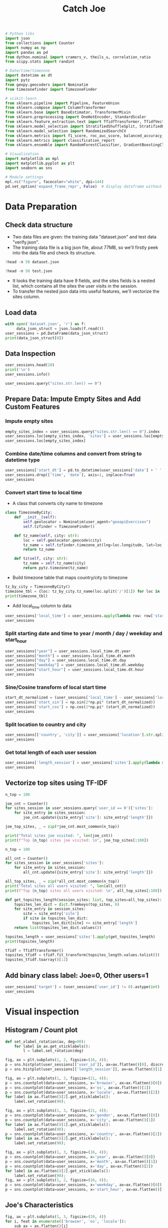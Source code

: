#+TITLE: Catch Joe

#+begin_src jupyter-python :results none
# Python libs
import json
from collections import Counter
import numpy as np
import pandas as pd
from dython.nominal import cramers_v, theils_u, correlation_ratio
from scipy.stats import randint

# Date/time/timezone
import datetime as dt
import pytz
from geopy.geocoders import Nominatim
from timezonefinder import TimezoneFinder

# scikit-learn
from sklearn.pipeline import Pipeline, FeatureUnion
from sklearn.compose import ColumnTransformer
from sklearn.base import BaseEstimator, TransformerMixin
from sklearn.preprocessing import OneHotEncoder, StandardScaler
from sklearn.feature_extraction.text import TfidfTransformer, TfidfVectorizer
from sklearn.model_selection import StratifiedShuffleSplit, StratifiedKFold
from sklearn.model_selection import RandomizedSearchCV
from sklearn.metrics import f1_score, roc_auc_score, balanced_accuracy_score
from sklearn.metrics import classification_report
from sklearn.ensemble import RandomForestClassifier, GradientBoostingClassifier

# Visualization
import matplotlib as mpl
import matplotlib.pyplot as plt
import seaborn as sns

# Module settings
mpl.rc("figure", facecolor="white", dpi=144)
pd.set_option('expand_frame_repr', False)  # display dataframe without wrapping
#+end_src


* Data Preparation

** Check data structure

- Two data files are given: the training data "dataset.json" and test data "verify.json".
- The training data file is a big json file, about 77MB, so we'll firstly peek into the data file and check its structure.

#+begin_src jupyter-python
!head -n 50 dataset.json
#+end_src

#+RESULTS:
#+begin_example
[
    {
        "browser": "Firefox",
        "os": "Ubuntu",
        "locale": "ru_RU",
        "user_id": 105,
        "gender": "m",
        "location": "USA/Chicago",
        "sites": [
            {
                "site": "mail.google.com",
                "length": 50
            },
            {
                "site": "toptal.com",
                "length": 132
            },
            {
                "site": "slack.com",
                "length": 65
            },
            {
                "site": "lenta.ru",
                "length": 59
            },
            {
                "site": "youtube.com",
                "length": 67
            },
            {
                "site": "chitay-knigi.ru",
                "length": 108
            }
        ],
        "time": "09:03:00",
        "date": "2017-01-08"
    },
    {
        "browser": "Firefox",
        "os": "Windows 8",
        "locale": "pl-PL",
        "user_id": 11,
        "gender": "m",
        "location": "USA/Chicago",
        "sites": [
            {
                "site": "meduza.org",
                "length": 40
            },
            {
#+end_example

#+begin_src jupyter-python
!head -n 50 test.json
#+end_src

#+RESULTS:
#+begin_example
[
    {
        "browser": "Chrome",
        "os": "Ubuntu",
        "locale": "ru_RU",
        "gender": "m",
        "location": "Canada/Toronto",
        "sites": [
            {
                "site": "mail.google.com",
                "length": 383
            },
            {
                "site": "vk.com",
                "length": 108
            },
            {
                "site": "toptal.com",
                "length": 138
            },
            {
                "site": "lenta.ru",
                "length": 47
            },
            {
                "site": "slack.com",
                "length": 93
            },
            {
                "site": "gazzettaobjects.it",
                "length": 92
            },
            {
                "site": "youtube.com",
                "length": 48
            }
        ],
        "time": "16:59:00",
        "date": "2017-09-05"
    },
    {
        "browser": "Chrome",
        "os": "Ubuntu",
        "locale": "ru_RU",
        "gender": "m",
        "location": "Canada/Toronto",
        "sites": [
            {
                "site": "mail.google.com",
                "length": 59
#+end_example

- It looks the training data have 9 fields, and the sites fields is a nested list, which contains all the sites the user visits in the session.
- To transfer the nested json data into useful features, we'll vectorize the sites column.

** Load data

#+begin_src jupyter-python
with open('dataset.json', 'r') as f:
     data_json_struct = json.loads(f.read())
user_sessions = pd.DataFrame(data_json_struct)
print(data_json_struct[0])
#+end_src

#+RESULTS:
: {'browser': 'Firefox', 'os': 'Ubuntu', 'locale': 'ru_RU', 'user_id': 105, 'gender': 'm', 'location': 'USA/Chicago', 'sites': [{'site': 'mail.google.com', 'length': 50}, {'site': 'toptal.com', 'length': 132}, {'site': 'slack.com', 'length': 65}, {'site': 'lenta.ru', 'length': 59}, {'site': 'youtube.com', 'length': 67}, {'site': 'chitay-knigi.ru', 'length': 108}], 'time': '09:03:00', 'date': '2017-01-08'}

** Data Inspection

#+begin_src jupyter-python
user_sessions.head(20)
print('\n')
user_sessions.info()
#+end_src

#+RESULTS:
#+begin_example
              browser          os locale  user_id gender               location                                              sites      time        date
0             Firefox      Ubuntu  ru_RU      105      m            USA/Chicago  [{'site': 'mail.google.com', 'length': 50}, {'...  09:03:00  2017-01-08
1             Firefox   Windows 8  pl-PL       11      m            USA/Chicago  [{'site': 'meduza.org', 'length': 40}, {'site'...  13:57:00  2016-10-05
2              Chrome      Ubuntu  zh-CN       17      m    Singapore/Singapore  [{'site': 'facebook.net', 'length': 74}, {'sit...  02:06:00  2017-03-28
3              Chrome  Windows 10  pt-BR      134      f       Australia/Sydney  [{'site': 'verisign.com', 'length': 111}, {'si...  21:49:00  2017-06-25
4             Firefox  Windows 10  en-SG       92      f            USA/Chicago  [{'site': 'live.com', 'length': 79}, {'site': ...  00:05:00  2016-02-10
5   Internet Explorer   Windows 8  xh-ZA      120      m           France/Paris  [{'site': 'cnn.com', 'length': 65}, {'site': '...  14:55:00  2017-03-28
6              Chrome      Ubuntu  ja-JP      158      f         Germany/Berlin  [{'site': 'toptal.com', 'length': 59}, {'site'...  21:26:00  2017-08-14
7              Chrome  Windows 10  en-NZ       34      m            USA/Chicago  [{'site': 'google.com', 'length': 86}, {'site'...  23:00:00  2016-02-19
8   Internet Explorer   Windows 7  en-CA      173      m      USA/San Francisco  [{'site': 'booking.com', 'length': 93}, {'site...  17:08:00  2017-01-04
9              Safari       MacOS  zh-CN       51      m       Australia/Sydney  [{'site': 'bing.com', 'length': 166}, {'site':...  22:31:00  2016-01-20
10             Chrome   Windows 8  pt-BR       46      f         China/Shanghai  [{'site': 'slack.com', 'length': 64}, {'site':...  11:06:00  2016-11-26
11             Safari       MacOS  xh-ZA      182      f   New Zealand/Auckland  [{'site': 'googleapis.com', 'length': 60}, {'s...  21:35:00  2016-07-15
12             Chrome  Windows 10  en-CA      130      m   New Zealand/Auckland  [{'site': 'booking.com', 'length': 51}, {'site...  17:44:00  2017-05-27
13             Safari       MacOS  ur-PK       77      f  Malaysia/Kuala Lumpur  [{'site': 'verisign.com', 'length': 190}, {'si...  10:33:00  2017-01-22
14             Chrome  Windows 10  nl-NL       91      m           USA/New York  [{'site': 'googlevideo.com', 'length': 98}, {'...  11:32:00  2016-04-28
15             Chrome  Windows 10  bg-BG      121      m  Malaysia/Kuala Lumpur  [{'site': 'youtube.com', 'length': 173}, {'sit...  01:48:00  2017-04-17
16            Firefox   Windows 7  en-SG       26      m          Russia/Moscow  [{'site': 'googleapis.com', 'length': 96}, {'s...  16:17:00  2017-01-22
17             Chrome  Windows 10  ro-RO      188      f          Russia/Moscow  [{'site': 'facebook.com', 'length': 392}, {'si...  08:27:00  2017-08-12
18            Firefox   Windows 7  uk-UA      176      f   New Zealand/Auckland  [{'site': 'youtube.com', 'length': 82}, {'site...  00:00:00  2016-06-16
19             Safari       MacOS  fr-FR      136      f  Brazil/Rio de Janeiro  [{'site': 'baidu.com', 'length': 240}, {'site'...  13:13:00  2017-06-10

<class 'pandas.core.frame.DataFrame'>
RangeIndex: 80000 entries, 0 to 79999
Data columns (total 9 columns):
 #   Column    Non-Null Count  Dtype
---  ------    --------------  -----
 0   browser   80000 non-null  object
 1   os        80000 non-null  object
 2   locale    80000 non-null  object
 3   user_id   80000 non-null  int64
 4   gender    80000 non-null  object
 5   location  80000 non-null  object
 6   sites     80000 non-null  object
 7   time      80000 non-null  object
 8   date      80000 non-null  object
dtypes: int64(1), object(8)
memory usage: 5.5+ MB
#+end_example

#+begin_src jupyter-python
user_sessions.query("sites.str.len() == 0")
#+end_src

#+RESULTS:
#+begin_example
                 browser          os locale  user_id gender               location sites      time        date
312               Chrome   Windows 7  uk-UA       12      m       Canada/Vancouver    []  17:45:00  2017-08-12
604              Firefox  Windows 10  en-GB       78      f            Japan/Tokyo    []  08:36:00  2016-11-01
821              Firefox   Windows 8  pt-BR      172      m         China/Shanghai    []  05:48:00  2016-10-13
945               Chrome   Windows 8  en-AU      108      m           France/Paris    []  11:24:00  2016-10-14
1073   Internet Explorer  Windows 10  nl-NL       75      m         Germany/Berlin    []  01:57:00  2016-06-12
...                  ...         ...    ...      ...    ...                    ...   ...       ...         ...
78883             Chrome  Windows 10  vi-VN       93      m    Singapore/Singapore    []  12:10:00  2016-03-20
79149             Safari       MacOS  it-IT       32      m  Netherlands/Amsterdam    []  13:03:00  2016-11-23
79603            Firefox   Windows 8  pt-BR      172      m         China/Shanghai    []  05:28:00  2016-08-12
79903             Safari       MacOS  nl-NL      197      m         Canada/Toronto    []  02:37:00  2016-12-09
79904             Chrome   Windows 8  en-AU      108      m           France/Paris    []  14:45:00  2017-01-27

[393 rows x 9 columns]
#+end_example

** Prepare Data: Impute Empty Sites and Add Custom Features
*** Impute empty sites

#+begin_src jupyter-python
empty_sites_index = user_sessions.query("sites.str.len() == 0").index
user_sessions.loc[empty_sites_index, 'sites'] = user_sessions.loc[empty_sites_index]['sites'].apply(lambda sites: sites + [{'site': 'NONE.NONE', 'length': 0}])
user_sessions.loc[empty_sites_index]
#+end_src

#+RESULTS:
#+begin_example
                 browser          os locale  user_id gender               location                                 sites      time        date
312               Chrome   Windows 7  uk-UA       12      m       Canada/Vancouver  [{'site': 'NONE.NONE', 'length': 0}]  17:45:00  2017-08-12
604              Firefox  Windows 10  en-GB       78      f            Japan/Tokyo  [{'site': 'NONE.NONE', 'length': 0}]  08:36:00  2016-11-01
821              Firefox   Windows 8  pt-BR      172      m         China/Shanghai  [{'site': 'NONE.NONE', 'length': 0}]  05:48:00  2016-10-13
945               Chrome   Windows 8  en-AU      108      m           France/Paris  [{'site': 'NONE.NONE', 'length': 0}]  11:24:00  2016-10-14
1073   Internet Explorer  Windows 10  nl-NL       75      m         Germany/Berlin  [{'site': 'NONE.NONE', 'length': 0}]  01:57:00  2016-06-12
...                  ...         ...    ...      ...    ...                    ...                                   ...       ...         ...
78883             Chrome  Windows 10  vi-VN       93      m    Singapore/Singapore  [{'site': 'NONE.NONE', 'length': 0}]  12:10:00  2016-03-20
79149             Safari       MacOS  it-IT       32      m  Netherlands/Amsterdam  [{'site': 'NONE.NONE', 'length': 0}]  13:03:00  2016-11-23
79603            Firefox   Windows 8  pt-BR      172      m         China/Shanghai  [{'site': 'NONE.NONE', 'length': 0}]  05:28:00  2016-08-12
79903             Safari       MacOS  nl-NL      197      m         Canada/Toronto  [{'site': 'NONE.NONE', 'length': 0}]  02:37:00  2016-12-09
79904             Chrome   Windows 8  en-AU      108      m           France/Paris  [{'site': 'NONE.NONE', 'length': 0}]  14:45:00  2017-01-27

[393 rows x 9 columns]
#+end_example

*** Combine date/time columns and convert from string to datetime type
#+begin_src jupyter-python
user_sessions['start_dt'] = pd.to_datetime(user_sessions['date'] + ' ' + user_sessions['time'], utc=True)
user_sessions.drop(['time', 'date'], axis=1, inplace=True)
user_sessions
#+end_src

#+RESULTS:
#+begin_example
       browser          os locale  user_id gender               location                                              sites                  start_dt
0      Firefox      Ubuntu  ru_RU      105      m            USA/Chicago  [{'site': 'mail.google.com', 'length': 50}, {'... 2017-01-08 09:03:00+00:00
1      Firefox   Windows 8  pl-PL       11      m            USA/Chicago  [{'site': 'meduza.org', 'length': 40}, {'site'... 2016-10-05 13:57:00+00:00
2       Chrome      Ubuntu  zh-CN       17      m    Singapore/Singapore  [{'site': 'facebook.net', 'length': 74}, {'sit... 2017-03-28 02:06:00+00:00
3       Chrome  Windows 10  pt-BR      134      f       Australia/Sydney  [{'site': 'verisign.com', 'length': 111}, {'si... 2017-06-25 21:49:00+00:00
4      Firefox  Windows 10  en-SG       92      f            USA/Chicago  [{'site': 'live.com', 'length': 79}, {'site': ... 2016-02-10 00:05:00+00:00
...        ...         ...    ...      ...    ...                    ...                                                ...                       ...
79995   Chrome  Windows 10  pt-PT      178      m   New Zealand/Auckland  [{'site': 'vk.com', 'length': 126}, {'site': '... 2016-12-30 06:02:00+00:00
79996   Safari       MacOS  it-IT       32      m  Netherlands/Amsterdam  [{'site': 'slack.com', 'length': 74}, {'site':... 2017-01-27 10:27:00+00:00
79997  Firefox      Ubuntu  ru_RU        0      m            USA/Chicago  [{'site': 'vk.com', 'length': 44}, {'site': 's... 2017-03-13 17:55:00+00:00
79998  Firefox  Windows 10  ru_RU       56      m           France/Paris  [{'site': 'lenta.ru', 'length': 82}, {'site': ... 2016-12-06 14:17:00+00:00
79999  Firefox  Windows 10  pt-BR      113      f   New Zealand/Auckland  [{'site': 'baidu.com', 'length': 60}, {'site':... 2016-02-18 06:57:00+00:00

[80000 rows x 8 columns]
#+end_example

*** Convert start time to local time
- A class that converts city name to timezone
#+begin_src jupyter-python :results none
class TimezoneByCity:
    def __init__(self):
        self.geolocator = Nominatim(user_agent="geoapiExercises")
        self.tzfinder = TimezoneFinder()

    def tz_name(self, city: str):
        loc = self.geolocator.geocode(city)
        tz_name = self.tzfinder.timezone_at(lng=loc.longitude, lat=loc.latitude)
        return tz_name

    def tz(self, city: str):
        tz_name = self.tz_name(city)
        return pytz.timezone(tz_name)
#+end_src

- Build timezone table that maps country/city to timezone
#+begin_src jupyter-python
tz_by_city = TimezoneByCity()
timezone_tbl = {loc: tz_by_city.tz_name(loc.split('/')[1]) for loc in  user_sessions.location.unique()}
print(timezone_tbl)
#+end_src

#+RESULTS:
: {'USA/Chicago': 'America/Chicago', 'Singapore/Singapore': 'Asia/Singapore', 'Australia/Sydney': 'Australia/Sydney', 'France/Paris': 'Europe/Paris', 'Germany/Berlin': 'Europe/Berlin', 'USA/San Francisco': 'America/Los_Angeles', 'China/Shanghai': 'Asia/Shanghai', 'New Zealand/Auckland': 'Pacific/Auckland', 'Malaysia/Kuala Lumpur': 'Asia/Kuala_Lumpur', 'USA/New York': 'America/New_York', 'Russia/Moscow': 'Europe/Moscow', 'Brazil/Rio de Janeiro': 'America/Sao_Paulo', 'Canada/Toronto': 'America/Toronto', 'Spain/Madrid': 'Europe/Madrid', 'USA/Miami': 'America/New_York', 'India/Delhi': 'Asia/Kolkata', 'Netherlands/Amsterdam': 'Europe/Amsterdam', 'UK/London': 'Europe/London', 'Japan/Tokyo': 'Asia/Tokyo', 'Italy/Rome': 'Europe/Rome', 'Canada/Vancouver': 'America/Vancouver'}

- Add local_time column to data
#+begin_src jupyter-python
user_sessions['local_time'] = user_sessions.apply(lambda row: row['start_dt'].tz_convert(timezone_tbl[row['location']]).tz_localize(None), axis=1)
user_sessions
#+end_src

#+RESULTS:
#+begin_example
       browser          os locale  user_id gender               location                                              sites                  start_dt          local_time
0      Firefox      Ubuntu  ru_RU      105      m            USA/Chicago  [{'site': 'mail.google.com', 'length': 50}, {'... 2017-01-08 09:03:00+00:00 2017-01-08 03:03:00
1      Firefox   Windows 8  pl-PL       11      m            USA/Chicago  [{'site': 'meduza.org', 'length': 40}, {'site'... 2016-10-05 13:57:00+00:00 2016-10-05 08:57:00
2       Chrome      Ubuntu  zh-CN       17      m    Singapore/Singapore  [{'site': 'facebook.net', 'length': 74}, {'sit... 2017-03-28 02:06:00+00:00 2017-03-28 10:06:00
3       Chrome  Windows 10  pt-BR      134      f       Australia/Sydney  [{'site': 'verisign.com', 'length': 111}, {'si... 2017-06-25 21:49:00+00:00 2017-06-26 07:49:00
4      Firefox  Windows 10  en-SG       92      f            USA/Chicago  [{'site': 'live.com', 'length': 79}, {'site': ... 2016-02-10 00:05:00+00:00 2016-02-09 18:05:00
...        ...         ...    ...      ...    ...                    ...                                                ...                       ...                 ...
79995   Chrome  Windows 10  pt-PT      178      m   New Zealand/Auckland  [{'site': 'vk.com', 'length': 126}, {'site': '... 2016-12-30 06:02:00+00:00 2016-12-30 19:02:00
79996   Safari       MacOS  it-IT       32      m  Netherlands/Amsterdam  [{'site': 'slack.com', 'length': 74}, {'site':... 2017-01-27 10:27:00+00:00 2017-01-27 11:27:00
79997  Firefox      Ubuntu  ru_RU        0      m            USA/Chicago  [{'site': 'vk.com', 'length': 44}, {'site': 's... 2017-03-13 17:55:00+00:00 2017-03-13 12:55:00
79998  Firefox  Windows 10  ru_RU       56      m           France/Paris  [{'site': 'lenta.ru', 'length': 82}, {'site': ... 2016-12-06 14:17:00+00:00 2016-12-06 15:17:00
79999  Firefox  Windows 10  pt-BR      113      f   New Zealand/Auckland  [{'site': 'baidu.com', 'length': 60}, {'site':... 2016-02-18 06:57:00+00:00 2016-02-18 19:57:00

[80000 rows x 9 columns]
#+end_example

*** Split starting date and time to year / month / day / weekday and start_hour
#+begin_src jupyter-python
user_sessions["year"] = user_sessions.local_time.dt.year
user_sessions["month"] = user_sessions.local_time.dt.month
user_sessions["day"] = user_sessions.local_time.dt.day
user_sessions["weekday"] = user_sessions.local_time.dt.weekday
user_sessions["start_hour"] = user_sessions.local_time.dt.hour
user_sessions
#+end_src

#+RESULTS:
#+begin_example
       browser          os locale  user_id gender               location                                              sites                  start_dt          local_time  year  month  day  weekday  start_hour
0      Firefox      Ubuntu  ru_RU      105      m            USA/Chicago  [{'site': 'mail.google.com', 'length': 50}, {'... 2017-01-08 09:03:00+00:00 2017-01-08 03:03:00  2017      1    8        6           3
1      Firefox   Windows 8  pl-PL       11      m            USA/Chicago  [{'site': 'meduza.org', 'length': 40}, {'site'... 2016-10-05 13:57:00+00:00 2016-10-05 08:57:00  2016     10    5        2           8
2       Chrome      Ubuntu  zh-CN       17      m    Singapore/Singapore  [{'site': 'facebook.net', 'length': 74}, {'sit... 2017-03-28 02:06:00+00:00 2017-03-28 10:06:00  2017      3   28        1          10
3       Chrome  Windows 10  pt-BR      134      f       Australia/Sydney  [{'site': 'verisign.com', 'length': 111}, {'si... 2017-06-25 21:49:00+00:00 2017-06-26 07:49:00  2017      6   26        0           7
4      Firefox  Windows 10  en-SG       92      f            USA/Chicago  [{'site': 'live.com', 'length': 79}, {'site': ... 2016-02-10 00:05:00+00:00 2016-02-09 18:05:00  2016      2    9        1          18
...        ...         ...    ...      ...    ...                    ...                                                ...                       ...                 ...   ...    ...  ...      ...         ...
79995   Chrome  Windows 10  pt-PT      178      m   New Zealand/Auckland  [{'site': 'vk.com', 'length': 126}, {'site': '... 2016-12-30 06:02:00+00:00 2016-12-30 19:02:00  2016     12   30        4          19
79996   Safari       MacOS  it-IT       32      m  Netherlands/Amsterdam  [{'site': 'slack.com', 'length': 74}, {'site':... 2017-01-27 10:27:00+00:00 2017-01-27 11:27:00  2017      1   27        4          11
79997  Firefox      Ubuntu  ru_RU        0      m            USA/Chicago  [{'site': 'vk.com', 'length': 44}, {'site': 's... 2017-03-13 17:55:00+00:00 2017-03-13 12:55:00  2017      3   13        0          12
79998  Firefox  Windows 10  ru_RU       56      m           France/Paris  [{'site': 'lenta.ru', 'length': 82}, {'site': ... 2016-12-06 14:17:00+00:00 2016-12-06 15:17:00  2016     12    6        1          15
79999  Firefox  Windows 10  pt-BR      113      f   New Zealand/Auckland  [{'site': 'baidu.com', 'length': 60}, {'site':... 2016-02-18 06:57:00+00:00 2016-02-18 19:57:00  2016      2   18        3          19

[80000 rows x 14 columns]
#+end_example

*** Sine/Cosine transform of local start time
#+begin_src jupyter-python
start_dt_normalized = (user_sessions['local_time'] - user_sessions['local_time'].dt.normalize()) / pd.Timedelta('1 second') / 86400
user_sessions['start_sin'] = np.sin(2*np.pi* (start_dt_normalized))
user_sessions['start_cos'] = np.cos(2*np.pi* (start_dt_normalized))
user_sessions
#+end_src

#+RESULTS:
#+begin_example
       browser          os locale  user_id gender               location                                              sites                  start_dt          local_time  year  month  day  weekday  start_hour  start_sin  start_cos
0      Firefox      Ubuntu  ru_RU      105      m            USA/Chicago  [{'site': 'mail.google.com', 'length': 50}, {'... 2017-01-08 09:03:00+00:00 2017-01-08 03:03:00  2017      1    8        6           3   0.716302   0.697790
1      Firefox   Windows 8  pl-PL       11      m            USA/Chicago  [{'site': 'meduza.org', 'length': 40}, {'site'... 2016-10-05 13:57:00+00:00 2016-10-05 08:57:00  2016     10    5        2           8   0.716302  -0.697790
2       Chrome      Ubuntu  zh-CN       17      m    Singapore/Singapore  [{'site': 'facebook.net', 'length': 74}, {'sit... 2017-03-28 02:06:00+00:00 2017-03-28 10:06:00  2017      3   28        1          10   0.477159  -0.878817
3       Chrome  Windows 10  pt-BR      134      f       Australia/Sydney  [{'site': 'verisign.com', 'length': 111}, {'si... 2017-06-25 21:49:00+00:00 2017-06-26 07:49:00  2017      6   26        0           7   0.889017  -0.457874
4      Firefox  Windows 10  en-SG       92      f            USA/Chicago  [{'site': 'live.com', 'length': 79}, {'site': ... 2016-02-10 00:05:00+00:00 2016-02-09 18:05:00  2016      2    9        1          18  -0.999762   0.021815
...        ...         ...    ...      ...    ...                    ...                                                ...                       ...                 ...   ...    ...  ...      ...         ...        ...        ...
79995   Chrome  Windows 10  pt-PT      178      m   New Zealand/Auckland  [{'site': 'vk.com', 'length': 126}, {'site': '... 2016-12-30 06:02:00+00:00 2016-12-30 19:02:00  2016     12   30        4          19  -0.963630   0.267238
79996   Safari       MacOS  it-IT       32      m  Netherlands/Amsterdam  [{'site': 'slack.com', 'length': 74}, {'site':... 2017-01-27 10:27:00+00:00 2017-01-27 11:27:00  2017      1   27        4          11   0.143493  -0.989651
79997  Firefox      Ubuntu  ru_RU        0      m            USA/Chicago  [{'site': 'vk.com', 'length': 44}, {'site': 's... 2017-03-13 17:55:00+00:00 2017-03-13 12:55:00  2017      3   13        0          12  -0.237686  -0.971342
79998  Firefox  Windows 10  ru_RU       56      m           France/Paris  [{'site': 'lenta.ru', 'length': 82}, {'site': ... 2016-12-06 14:17:00+00:00 2016-12-06 15:17:00  2016     12    6        1          15  -0.757565  -0.652760
79999  Firefox  Windows 10  pt-BR      113      f   New Zealand/Auckland  [{'site': 'baidu.com', 'length': 60}, {'site':... 2016-02-18 06:57:00+00:00 2016-02-18 19:57:00  2016      2   18        3          19  -0.872496   0.488621

[80000 rows x 16 columns]
#+end_example

*** Split location to country and city
#+begin_src jupyter-python
user_sessions[['country', 'city']] = user_sessions['location'].str.split('/', expand=True)
user_sessions
#+end_src

#+RESULTS:
#+begin_example
       browser          os locale  user_id gender               location                                              sites                  start_dt          local_time  year  month  day  weekday  start_hour  start_sin  start_cos      country       city
0      Firefox      Ubuntu  ru_RU      105      m            USA/Chicago  [{'site': 'mail.google.com', 'length': 50}, {'... 2017-01-08 09:03:00+00:00 2017-01-08 03:03:00  2017      1    8        6           3   0.716302   0.697790          USA    Chicago
1      Firefox   Windows 8  pl-PL       11      m            USA/Chicago  [{'site': 'meduza.org', 'length': 40}, {'site'... 2016-10-05 13:57:00+00:00 2016-10-05 08:57:00  2016     10    5        2           8   0.716302  -0.697790          USA    Chicago
2       Chrome      Ubuntu  zh-CN       17      m    Singapore/Singapore  [{'site': 'facebook.net', 'length': 74}, {'sit... 2017-03-28 02:06:00+00:00 2017-03-28 10:06:00  2017      3   28        1          10   0.477159  -0.878817    Singapore  Singapore
3       Chrome  Windows 10  pt-BR      134      f       Australia/Sydney  [{'site': 'verisign.com', 'length': 111}, {'si... 2017-06-25 21:49:00+00:00 2017-06-26 07:49:00  2017      6   26        0           7   0.889017  -0.457874    Australia     Sydney
4      Firefox  Windows 10  en-SG       92      f            USA/Chicago  [{'site': 'live.com', 'length': 79}, {'site': ... 2016-02-10 00:05:00+00:00 2016-02-09 18:05:00  2016      2    9        1          18  -0.999762   0.021815          USA    Chicago
...        ...         ...    ...      ...    ...                    ...                                                ...                       ...                 ...   ...    ...  ...      ...         ...        ...        ...          ...        ...
79995   Chrome  Windows 10  pt-PT      178      m   New Zealand/Auckland  [{'site': 'vk.com', 'length': 126}, {'site': '... 2016-12-30 06:02:00+00:00 2016-12-30 19:02:00  2016     12   30        4          19  -0.963630   0.267238  New Zealand   Auckland
79996   Safari       MacOS  it-IT       32      m  Netherlands/Amsterdam  [{'site': 'slack.com', 'length': 74}, {'site':... 2017-01-27 10:27:00+00:00 2017-01-27 11:27:00  2017      1   27        4          11   0.143493  -0.989651  Netherlands  Amsterdam
79997  Firefox      Ubuntu  ru_RU        0      m            USA/Chicago  [{'site': 'vk.com', 'length': 44}, {'site': 's... 2017-03-13 17:55:00+00:00 2017-03-13 12:55:00  2017      3   13        0          12  -0.237686  -0.971342          USA    Chicago
79998  Firefox  Windows 10  ru_RU       56      m           France/Paris  [{'site': 'lenta.ru', 'length': 82}, {'site': ... 2016-12-06 14:17:00+00:00 2016-12-06 15:17:00  2016     12    6        1          15  -0.757565  -0.652760       France      Paris
79999  Firefox  Windows 10  pt-BR      113      f   New Zealand/Auckland  [{'site': 'baidu.com', 'length': 60}, {'site':... 2016-02-18 06:57:00+00:00 2016-02-18 19:57:00  2016      2   18        3          19  -0.872496   0.488621  New Zealand   Auckland

[80000 rows x 18 columns]
#+end_example

*** Get total length of each user session

#+begin_src jupyter-python
user_sessions['length_session'] = user_sessions['sites'].apply(lambda session_sites: sum(site_entry['length'] for site_entry in session_sites))
user_sessions
#+end_src

#+RESULTS:
#+begin_example
       browser          os locale  user_id gender               location                                              sites                  start_dt          local_time  year  month  day  weekday  start_hour  start_sin  start_cos      country       city  length_session
0      Firefox      Ubuntu  ru_RU      105      m            USA/Chicago  [{'site': 'mail.google.com', 'length': 50}, {'... 2017-01-08 09:03:00+00:00 2017-01-08 03:03:00  2017      1    8        6           3   0.716302   0.697790          USA    Chicago             481
1      Firefox   Windows 8  pl-PL       11      m            USA/Chicago  [{'site': 'meduza.org', 'length': 40}, {'site'... 2016-10-05 13:57:00+00:00 2016-10-05 08:57:00  2016     10    5        2           8   0.716302  -0.697790          USA    Chicago            1076
2       Chrome      Ubuntu  zh-CN       17      m    Singapore/Singapore  [{'site': 'facebook.net', 'length': 74}, {'sit... 2017-03-28 02:06:00+00:00 2017-03-28 10:06:00  2017      3   28        1          10   0.477159  -0.878817    Singapore  Singapore            1280
3       Chrome  Windows 10  pt-BR      134      f       Australia/Sydney  [{'site': 'verisign.com', 'length': 111}, {'si... 2017-06-25 21:49:00+00:00 2017-06-26 07:49:00  2017      6   26        0           7   0.889017  -0.457874    Australia     Sydney            1323
4      Firefox  Windows 10  en-SG       92      f            USA/Chicago  [{'site': 'live.com', 'length': 79}, {'site': ... 2016-02-10 00:05:00+00:00 2016-02-09 18:05:00  2016      2    9        1          18  -0.999762   0.021815          USA    Chicago             224
...        ...         ...    ...      ...    ...                    ...                                                ...                       ...                 ...   ...    ...  ...      ...         ...        ...        ...          ...        ...             ...
79995   Chrome  Windows 10  pt-PT      178      m   New Zealand/Auckland  [{'site': 'vk.com', 'length': 126}, {'site': '... 2016-12-30 06:02:00+00:00 2016-12-30 19:02:00  2016     12   30        4          19  -0.963630   0.267238  New Zealand   Auckland             509
79996   Safari       MacOS  it-IT       32      m  Netherlands/Amsterdam  [{'site': 'slack.com', 'length': 74}, {'site':... 2017-01-27 10:27:00+00:00 2017-01-27 11:27:00  2017      1   27        4          11   0.143493  -0.989651  Netherlands  Amsterdam             267
79997  Firefox      Ubuntu  ru_RU        0      m            USA/Chicago  [{'site': 'vk.com', 'length': 44}, {'site': 's... 2017-03-13 17:55:00+00:00 2017-03-13 12:55:00  2017      3   13        0          12  -0.237686  -0.971342          USA    Chicago             698
79998  Firefox  Windows 10  ru_RU       56      m           France/Paris  [{'site': 'lenta.ru', 'length': 82}, {'site': ... 2016-12-06 14:17:00+00:00 2016-12-06 15:17:00  2016     12    6        1          15  -0.757565  -0.652760       France      Paris             696
79999  Firefox  Windows 10  pt-BR      113      f   New Zealand/Auckland  [{'site': 'baidu.com', 'length': 60}, {'site':... 2016-02-18 06:57:00+00:00 2016-02-18 19:57:00  2016      2   18        3          19  -0.872496   0.488621  New Zealand   Auckland            1597

[80000 rows x 19 columns]
#+end_example

** Vectorize top sites using TF-IDF

#+begin_src jupyter-python
n_top = 100

joe_cnt = Counter()
for sites_session in user_sessions.query('user_id == 0')['sites']:
    for site_entry in sites_session:
        joe_cnt.update({site_entry['site']: site_entry['length']})

joe_top_sites, _ = zip(*joe_cnt.most_common(n_top))

print("Total sites joe visited: ", len(joe_cnt))
print(f"Top {n_top} sites joe visited: \n", joe_top_sites[:100])
#+end_src

#+RESULTS:
: Total sites joe visited:  1166
: Top 100 sites joe visited:
:  ('lenta.ru', 'toptal.com', 'mail.google.com', 'slack.com', 'vk.com', 'youtube.com', 'mairie-gruson.fr', 'tdg.ch', 'smbg.fr', 'multiplayer.com', 'free.fr', 'play3-live.com', '127.107', 'rollingstone.com', 'crous-clermont.fr', 'machine-outil.com', 'starbucks.com', 'arooze.com', 'jeux-mini.com', 'games.la', 'fntp.fr', 'yale.edu', 'ireasoning.com', 'marianne.net', 'doctrine-project.org', 'annonceetudiant.com', 'dico-ecolo.com', 'getadblock.com', 'tecnitude.com', 'alluserpics.com', 'iufm.fr', 'geowiki.fr', 'moonbasa.com', 'loreal-finance.com', 'apogee-systems.com', 'mgc-prevention.fr', 'lacoope.org', 'alexgorbatchev.com', 'bookryanair.com', 'wikio.fr', 'cpubenchmark.net', 'thequestionsnetwork.org', 'seloger.com', 'lektorat.de', 'coza.net', 'linuxplanet.com', 'gagnantduprix.com', 'smart-tribune.com', 'onescreen.net', 'obspm.fr', 'granthweb.com', 'restotel.net', 'citea.info', 'virginmobile.fr', 'imaginetonfutur.com', 'encyclopediadramatica.com', 'joueurdugrenier.fr', 'jobanim.com', 'epresspack-dev.net', 'arrondirmesfinsdemois.com', 'abaenglish.com', 'media-imdb.com', 'copy.com', 'corsematin.com', 'videogamereviewerkid.com', 'eklablog.fr', 'roundcube.net', 'breizh-portal.com', 'wallpaperzet.com', 'lecture-en-ligne.com', 'ruvr.ru', 'covoiturage.fr', 'nordlittoral.fr', 'tu-dresden.de', 'intuitwebsites.com', 'frontierstrategygroup.com', 'instanttimezone.com', 'rive-gauche.fr', 'jobthread.com', '365euros.com', 'cinejaude.fr', 'infolignes.com', 'jminformatique.biz', 'ebmeditions.fr', 'lacoccinelle.net', 'fromquarkstoquasars.com', 'ssbwiki.com', 'likefood.us', 'cicic.ca', 'dalloz.fr', 'edublogawards.com', 'science-et-vie.com', 'chartsinfrance.net', 'yowindow.com', 'itdevspace.com', 'epresse.fr', 'galaxys5.fr', 'biologycorner.com', 'hdslb.com', 'stgbssint.com')

#+begin_src jupyter-python
n_top = 100

all_cnt = Counter()
for sites_session in user_sessions['sites']:
    for site_entry in sites_session:
        all_cnt.update({site_entry['site']: site_entry['length']})

all_top_sites, _ = zip(*all_cnt.most_common(n_top))
print("Total sites all users visited: ", len(all_cnt))
print(f"Top {n_top} sites all users visited: \n", all_top_sites[:100])
#+end_src

#+RESULTS:
: Total sites all users visited:  11132
: Top 100 sites all users visited:
:  ('youtube.com', 'toptal.com', 'slack.com', 'lenta.ru', 'vk.com', 'mail.google.com', 'oracle.com', 'wikimedia.org', 'googleapis.com', 'vimeo.com', 'airbnb.com', 'geotrust.com', 'google.com', 'booking.com', 'facebook.com', 'live.com', 'cedexis.com', 'ggpht.com', 'baidu.com', 'ytimg.com', 'facebook.net', 'mangafox.me', 'googlevideo.com', 'verisign.com', 'lijit.com', 'yahoo.com', 'openclassrooms.com', 'twitter.com', 'cloudfront.net', 'meduza.org', 'digicert.com', 'disqus.com', 'jboss.org', 'microsoft.com', 'instagram.com', 'wikipedia.org', 'bing.com', 'bing.net', 'skyscanner.com', 'com.cn', 'cnn.com', 'allpostersimages.com', 'ecns.cn', 'csdn.net', 'food-4tots.com', 'trafiz.net', 'ca-centrefrance.fr', 'designmodo.com', 'stid-france.com', 'technoratimedia.com', 'mlmd.fr', 'irs01.net', 'daxon.fr', 'synten.com', 'ac-mayotte.fr', 'retetedesuflet.ro', 'dmca.com', 'megaportail.eu', 'autotitre.com', 'letudiant.fr', 'bookryanair.com', 'mibdepot.com', 'webartex.ru', 'mathon.fr', 'filedanstachambre.com', 'toutestfacile.com', 'ldd.fr', 'cfasup2000.net', 'back-end.dk', 'sg-autorepondeur.com', 'mal-au-dos.be', 'horaires-mairie.fr', 'wayne.edu', 'cbao.fr', 'edf.com', 'lafistiniere.com', 'geoplay.fr', 'eternia-fr.net', 'kejet.net', 'sosav.fr', 'consulfrance-montreal.org', 'yourdressmaker.com', 'kingsandlegends.com', 'gralon.net', 'activolcans.info', 'fileformat.info', 'bestinlinux.com', 'studyrama.be', 'lonelyplanet.com', 'tisserant.org', 'telechargervideoyoutube.com', 'joomladay.fr', 'crawl-anywhere.com', 'dress-for-less.com', 'clickintext.net', 'dartfish.tv', 'man7.org', 'ipage.com', 'adriagate.com', 'autrement-ussel.fr')


#+begin_src jupyter-python
def get_topsites_length(session_sites: list, top_sites=all_top_sites):
    topsites_len_dict = dict.fromkeys(top_sites, 0)
    for site_entry in session_sites:
        site = site_entry['site']
        if site in topsites_len_dict:
            topsites_len_dict[site] += site_entry['length']
    return list(topsites_len_dict.values())

topsites_length = user_sessions['sites'].apply(get_topsites_length)
print(topsites_length)
#+end_src

#+RESULTS:
#+begin_example
0        [67, 132, 65, 59, 0, 50, 0, 0, 0, 0, 0, 0, 0, ...
1        [202, 0, 0, 0, 0, 0, 0, 0, 0, 0, 0, 0, 0, 0, 0...
2        [109, 0, 0, 0, 0, 0, 0, 0, 0, 0, 0, 0, 0, 0, 0...
3        [0, 0, 191, 0, 0, 0, 0, 0, 0, 0, 0, 0, 0, 112,...
4        [0, 0, 0, 0, 0, 0, 0, 0, 0, 0, 0, 0, 0, 0, 0, ...
                               ...
79995    [46, 0, 63, 0, 126, 0, 0, 0, 0, 0, 0, 0, 0, 0,...
79996    [43, 0, 74, 0, 70, 0, 0, 0, 0, 0, 0, 0, 0, 0, ...
79997    [0, 0, 71, 0, 44, 54, 0, 0, 0, 0, 0, 0, 0, 0, ...
79998    [251, 103, 0, 82, 133, 127, 0, 0, 0, 0, 0, 0, ...
79999    [0, 0, 0, 0, 0, 0, 118, 0, 0, 0, 0, 0, 145, 0,...
Name: sites, Length: 80000, dtype: object
#+end_example

#+begin_src jupyter-python
tfidf = TfidfTransformer()
topsites_tfidf = tfidf.fit_transform(topsites_length.values.tolist())
topsites_tfidf.toarray()[:2]
#+end_src

#+RESULTS:
#+begin_example
array([[0.3356709 , 0.73258813, 0.36172768, 0.35462643, 0.        ,
        0.30664778, 0.        , 0.        , 0.        , 0.        ,
        0.        , 0.        , 0.        , 0.        , 0.        ,
        0.        , 0.        , 0.        , 0.        , 0.        ,
        0.        , 0.        , 0.        , 0.        , 0.        ,
        0.        , 0.        , 0.        , 0.        , 0.        ,
        0.        , 0.        , 0.        , 0.        , 0.        ,
        0.        , 0.        , 0.        , 0.        , 0.        ,
        0.        , 0.        , 0.        , 0.        , 0.        ,
        0.        , 0.        , 0.        , 0.        , 0.        ,
        0.        , 0.        , 0.        , 0.        , 0.        ,
        0.        , 0.        , 0.        , 0.        , 0.        ,
        0.        , 0.        , 0.        , 0.        , 0.        ,
        0.        , 0.        , 0.        , 0.        , 0.        ,
        0.        , 0.        , 0.        , 0.        , 0.        ,
        0.        , 0.        , 0.        , 0.        , 0.        ,
        0.        , 0.        , 0.        , 0.        , 0.        ,
        0.        , 0.        , 0.        , 0.        , 0.        ,
        0.        , 0.        , 0.        , 0.        , 0.        ,
        0.        , 0.        , 0.        , 0.        , 0.        ],
       [0.57288012, 0.        , 0.        , 0.        , 0.        ,
        0.        , 0.        , 0.        , 0.        , 0.        ,
        0.        , 0.        , 0.        , 0.        , 0.        ,
        0.        , 0.        , 0.        , 0.        , 0.        ,
        0.        , 0.        , 0.        , 0.        , 0.35902355,
        0.        , 0.        , 0.        , 0.        , 0.18299643,
        0.        , 0.28371111, 0.        , 0.        , 0.        ,
        0.60967766, 0.        , 0.        , 0.        , 0.23921522,
        0.        , 0.        , 0.        , 0.        , 0.        ,
        0.        , 0.        , 0.        , 0.        , 0.        ,
        0.        , 0.        , 0.        , 0.        , 0.        ,
        0.        , 0.        , 0.        , 0.        , 0.        ,
        0.        , 0.        , 0.        , 0.        , 0.        ,
        0.        , 0.        , 0.        , 0.        , 0.        ,
        0.        , 0.        , 0.        , 0.        , 0.        ,
        0.        , 0.        , 0.        , 0.        , 0.        ,
        0.        , 0.        , 0.        , 0.        , 0.        ,
        0.        , 0.        , 0.        , 0.        , 0.        ,
        0.        , 0.        , 0.        , 0.        , 0.        ,
        0.        , 0.        , 0.        , 0.        , 0.        ]])
#+end_example


** Add binary class label: Joe=0, Other users=1

#+begin_src jupyter-python
user_sessions['target'] = (user_sessions['user_id'] != 0).astype(int)
user_sessions
#+end_src

#+RESULTS:
#+begin_example
       browser          os locale  user_id gender               location                                              sites                  start_dt          local_time  year  month  day  weekday  start_hour  start_sin  start_cos      country       city  length_session  target
0      Firefox      Ubuntu  ru_RU      105      m            USA/Chicago  [{'site': 'mail.google.com', 'length': 50}, {'... 2017-01-08 09:03:00+00:00 2017-01-08 03:03:00  2017      1    8        6           3   0.716302   0.697790          USA    Chicago             481       1
1      Firefox   Windows 8  pl-PL       11      m            USA/Chicago  [{'site': 'meduza.org', 'length': 40}, {'site'... 2016-10-05 13:57:00+00:00 2016-10-05 08:57:00  2016     10    5        2           8   0.716302  -0.697790          USA    Chicago            1076       1
2       Chrome      Ubuntu  zh-CN       17      m    Singapore/Singapore  [{'site': 'facebook.net', 'length': 74}, {'sit... 2017-03-28 02:06:00+00:00 2017-03-28 10:06:00  2017      3   28        1          10   0.477159  -0.878817    Singapore  Singapore            1280       1
3       Chrome  Windows 10  pt-BR      134      f       Australia/Sydney  [{'site': 'verisign.com', 'length': 111}, {'si... 2017-06-25 21:49:00+00:00 2017-06-26 07:49:00  2017      6   26        0           7   0.889017  -0.457874    Australia     Sydney            1323       1
4      Firefox  Windows 10  en-SG       92      f            USA/Chicago  [{'site': 'live.com', 'length': 79}, {'site': ... 2016-02-10 00:05:00+00:00 2016-02-09 18:05:00  2016      2    9        1          18  -0.999762   0.021815          USA    Chicago             224       1
...        ...         ...    ...      ...    ...                    ...                                                ...                       ...                 ...   ...    ...  ...      ...         ...        ...        ...          ...        ...             ...     ...
79995   Chrome  Windows 10  pt-PT      178      m   New Zealand/Auckland  [{'site': 'vk.com', 'length': 126}, {'site': '... 2016-12-30 06:02:00+00:00 2016-12-30 19:02:00  2016     12   30        4          19  -0.963630   0.267238  New Zealand   Auckland             509       1
79996   Safari       MacOS  it-IT       32      m  Netherlands/Amsterdam  [{'site': 'slack.com', 'length': 74}, {'site':... 2017-01-27 10:27:00+00:00 2017-01-27 11:27:00  2017      1   27        4          11   0.143493  -0.989651  Netherlands  Amsterdam             267       1
79997  Firefox      Ubuntu  ru_RU        0      m            USA/Chicago  [{'site': 'vk.com', 'length': 44}, {'site': 's... 2017-03-13 17:55:00+00:00 2017-03-13 12:55:00  2017      3   13        0          12  -0.237686  -0.971342          USA    Chicago             698       0
79998  Firefox  Windows 10  ru_RU       56      m           France/Paris  [{'site': 'lenta.ru', 'length': 82}, {'site': ... 2016-12-06 14:17:00+00:00 2016-12-06 15:17:00  2016     12    6        1          15  -0.757565  -0.652760       France      Paris             696       1
79999  Firefox  Windows 10  pt-BR      113      f   New Zealand/Auckland  [{'site': 'baidu.com', 'length': 60}, {'site':... 2016-02-18 06:57:00+00:00 2016-02-18 19:57:00  2016      2   18        3          19  -0.872496   0.488621  New Zealand   Auckland            1597       1

[80000 rows x 20 columns]
#+end_example



* Visual inspection

** Histogram / Count plot

#+begin_src jupyter-python :results none
def set_xlabel_rotation(ax, deg=90):
    for label in ax.get_xticklabels():
        l = label.set_rotation(deg)
#+end_src

#+begin_src jupyter-python
fig, ax = plt.subplots(1, 2, figsize=(16, 4));
p = sns.histplot(user_sessions[['user_id']], ax=ax.flatten()[0], discrete=True);
p = sns.histplot(user_sessions[['length_session']], ax=ax.flatten()[1], bins=200);

fig, ax = plt.subplots(1, 3, figsize=(21, 4));
p = sns.countplot(data=user_sessions, x='browser', ax=ax.flatten()[0])
p = sns.countplot(data=user_sessions, x='os', ax=ax.flatten()[1])
p = sns.countplot(data=user_sessions, x='locale', ax=ax.flatten()[2])
for label in ax.flatten()[2].get_xticklabels():
    label.set_rotation(90);

fig, ax = plt.subplots(1, 3, figsize=(21, 4));
p = sns.countplot(data=user_sessions, x='gender', ax=ax.flatten()[0])
p = sns.countplot(data=user_sessions, x='city', ax=ax.flatten()[1])
for label in ax.flatten()[1].get_xticklabels():
    label.set_rotation(90);
p = sns.countplot(data=user_sessions, x='country', ax=ax.flatten()[2])
for label in ax.flatten()[2].get_xticklabels():
    label.set_rotation(90);

#+end_src

#+RESULTS:
:RESULTS:
[[file:./.ob-jupyter/ff4eed99b17aa75a843e7d93f926d077e9f230eb.png]]
[[file:./.ob-jupyter/1ea43f081dd49064ccb6dcbe51fd8d97ad971662.png]]
[[file:./.ob-jupyter/830b82d99fc39066828da344f450aacfa65256fe.png]]
:END:

#+begin_src jupyter-python
fig, ax = plt.subplots(1, 3, figsize=(16, 4));
p = sns.countplot(data=user_sessions, x='year', ax=ax.flatten()[0])
p = sns.countplot(data=user_sessions, x='month', ax=ax.flatten()[1])
p = sns.countplot(data=user_sessions, x='day', ax=ax.flatten()[2])
for label in ax.flatten()[2].get_xticklabels():
    label.set_rotation(90);
fig, ax = plt.subplots(1, 2, figsize=(16, 4));
p = sns.countplot(data=user_sessions, x='weekday', ax=ax.flatten()[0])
p = sns.countplot(data=user_sessions, x='start_hour', ax=ax.flatten()[1])
#+end_src

#+RESULTS:
:RESULTS:
[[file:./.ob-jupyter/45880d57ec0103faf367f0f31e2a421af233540a.png]]
[[file:./.ob-jupyter/fe6b88bddf5c87aa9bca4d4e8d6a5f1fc505d0d7.png]]
:END:

** Joe's Characteristics

#+begin_src jupyter-python
fig, ax = plt.subplots(1, 3, figsize=(20, 4))
for i, feat in enumerate(['browser', 'os', 'locale']):
    sub_ax = ax.flatten()[i]
    p = sns.boxplot(x=feat, y='length_session', hue='target', data=user_sessions, palette='rainbow', ax=sub_ax)
set_xlabel_rotation(ax.flatten()[2], 90)
#+end_src

#+RESULTS:
[[file:./.ob-jupyter/c599727dd0c7ef1dccfe358e0e1e8f8efad09aae.png]]


#+begin_src jupyter-python
fig, ax = plt.subplots(1, 3, figsize=(20, 4))
for i, feat in enumerate(['gender', 'city', 'country']):
    sub_ax = ax.flatten()[i]
    p = sns.boxplot(x=feat, y='length_session', hue='target', data=user_sessions, palette='rainbow', ax=sub_ax)
    if feat != 'gender':
        set_xlabel_rotation(sub_ax, 90)
#+end_src

#+RESULTS:
[[file:./.ob-jupyter/660bf38e78106bbf5bf9736aa8bd8e4dfb315529.png]]

#+begin_src jupyter-python
fig, ax = plt.subplots(1, 3, figsize=(20, 4))
for i, feat in enumerate(['year', 'month', 'day']):
    sub_ax = ax.flatten()[i]
    p = sns.boxplot(x=feat, y='length_session', hue='target', data=user_sessions, palette='rainbow', ax=sub_ax)
    if feat == 'day':
        set_xlabel_rotation(sub_ax, 90)
#+end_src

#+RESULTS:
[[file:./.ob-jupyter/b91a4fee5565eddd0e0e05ef43200d6993da11b5.png]]


#+begin_src jupyter-python
fig, ax = plt.subplots(1, 2, figsize=(16, 4))
for i, feat in enumerate(['weekday', 'start_hour']):
    sub_ax = ax.flatten()[i]
    p = sns.boxplot(x=feat, y='length_session', hue='target', data=user_sessions, palette='rainbow', ax=sub_ax)
#+end_src

#+RESULTS:
[[file:./.ob-jupyter/32f0fe35b51a1a111d8c02b696f06e5a1576759f.png]]



* Features / target correlation

** Category features vs. target correlation with contingency analysis / Cramer's V
*** Cramer's V

#+begin_src jupyter-python
cat_cols = ['browser', 'os', 'locale', 'gender', 'country', 'city', 'year', 'month', 'day', 'weekday', 'start_hour']
cat_feat_target_crv = pd.Series([cramers_v(user_sessions[cat_feat], user_sessions['user_id']) for cat_feat in cat_cols], index = cat_cols, name='CramersV').sort_values(ascending=False)
cat_feat_target_crv
#+end_src

#+RESULTS:
#+begin_example
gender        0.998762
browser       0.876672
locale        0.867128
os            0.854367
country       0.780666
city          0.777243
start_hour    0.423355
year          0.000000
month         0.000000
day           0.000000
weekday       0.000000
Name: CramersV, dtype: float64
#+end_example

*** Theil's U

#+begin_src jupyter-python
cat_cols = ['browser', 'os', 'locale', 'gender', 'country', 'city', 'year', 'month', 'day', 'weekday', 'start_hour']
cat_feat_target_thu = pd.Series([theils_u(user_sessions[feat], user_sessions['user_id']) for feat in cat_cols], index = cat_cols, name='TheilsU').sort_values(ascending=False)
cat_feat_target_thu
#+end_src

#+RESULTS:
#+begin_example
gender        1.000000
locale        0.900952
os            0.827354
city          0.813216
country       0.800623
browser       0.799798
start_hour    0.377777
day           0.003827
weekday       0.001455
month         0.001136
year          0.000548
Name: TheilsU, dtype: float64
#+end_example

*** Plot

#+begin_src jupyter-python
cat_target_corr = pd.DataFrame({'Correlation':cat_feat_target_crv})
cat_target_corr['Stats'] = "Cramer's V"
df = pd.DataFrame({'Correlation': cat_feat_target_thu})
df['Stats'] = "Theil's U"
cat_target_corr = cat_target_corr.append(df).reset_index().rename(columns={'index': 'Features'})
fig, ax = plt.subplots(1, 1, figsize=(8.5, 4));
p = sns.barplot(data=cat_target_corr, x='Features', y='Correlation', hue='Stats', palette=sns.color_palette('rainbow', 3))
plt.title('Correlation between Categorical Features and Target user_id');
#+end_src

#+RESULTS:
[[file:./.ob-jupyter/e4db4d9dcf4517005e7b9ef51924caee89f33fa5.png]]


** Numerical features vs. target correlation with correlation ratio ( \eta )

#+begin_src jupyter-python
num_cols = ['length_session', 'start_sin', 'start_cos']
num_target_corr = pd.Series([correlation_ratio(user_sessions['user_id'], user_sessions[feat]) for feat in num_cols], index = num_cols, name='CorrRatio').sort_values(ascending=False)
num_target_corr
#+end_src

#+RESULTS:
: start_sin         0.813011
: start_cos         0.728270
: length_session    0.353507
: Name: CorrRatio, dtype: float64

#+begin_src jupyter-python
fig, ax = plt.subplots(1, 1, figsize=(9, 3));
p = sns.barplot(x=num_target_corr.index, y=num_target_corr.values, palette=sns.color_palette('rainbow', 3))
plt.title('Correlation between Session Lengths, Start Time Sin/Cos with Target user_id');
#+end_src

#+RESULTS:
[[file:./.ob-jupyter/3cee7beaa0d5c4de5f995b5b092cd256af505db6.png]]


#+begin_src jupyter-python
fig, ax = plt.subplots(1, 2, figsize=(24,4))
for i, col in enumerate(['length_session', 'start_sin']):
    sub_ax = ax.flatten()[i]
    p = sns.scatterplot(data=user_sessions, x='user_id', y=col, ax=sub_ax)#, label=col)
    #sub_ax.legend(loc='upper right');
    t = sub_ax.set_title(f'{col} vs. user_id')
#+end_src

#+RESULTS:
[[file:./.ob-jupyter/0e849226928460bd27a5bd120959975d6809838c.png]]




* Data pipeline for modeling

** Definitions summarized from exploratory analysis above

#+begin_src jupyter-python :results none
def load_data(data_file_path: str) -> pd.DataFrame:
    """Load data from json file."""
    with open(data_file_path, "r") as f:
        data_json_struct = json.loads(f.read())
    user_sessions = pd.DataFrame(data_json_struct)
    return user_sessions


class TimezoneByCity:
    def __init__(self):
        self.geolocator = Nominatim(user_agent="geoapiExercises")
        self.tzfinder = TimezoneFinder()

    def tz_name(self, city: str):
        loc = self.geolocator.geocode(city)
        tz_name = self.tzfinder.timezone_at(lng=loc.longitude, lat=loc.latitude)
        return tz_name

    def tz(self, city: str):
        tz_name = self.tz_name(city)
        return pytz.timezone(tz_name)


def prepare_data(user_sessions: pd.DataFrame, has_labels=False) -> pd.DataFrame:
    # impute empty sites
    empty_sites_index = user_sessions.query("sites.str.len() == 0").index
    user_sessions.loc[empty_sites_index, "sites"] = user_sessions.loc[
        empty_sites_index
    ]["sites"].apply(lambda sites: sites + [{"site": "NONE.NONE", "length": 0}])

    # Combine date/time columns and convert from string to datetime type
    user_sessions["start_dt"] = pd.to_datetime(
        user_sessions["date"] + " " + user_sessions["time"], utc=True
    )

    # Convert to local date time
    tz_by_city = TimezoneByCity()
    timezone_tbl = {
        loc: tz_by_city.tz_name(loc.split("/")[1])
        for loc in user_sessions.location.unique()
    }
    user_sessions["local_time"] = user_sessions.apply(
        lambda row: row["start_dt"]
        .tz_convert(timezone_tbl[row["location"]])
        .tz_localize(None),
        axis=1,
    )

    # Split start date/time to year / month / day / weekday and start_hour
    user_sessions["year"] = user_sessions.local_time.dt.year
    user_sessions["month"] = user_sessions.local_time.dt.month
    user_sessions["day"] = user_sessions.local_time.dt.day
    user_sessions["weekday"] = user_sessions.local_time.dt.weekday
    user_sessions["start_hour"] = user_sessions.local_time.dt.hour

    # Sine/Cosine transform of local start time
    start_dt_normalized = (
        (user_sessions["local_time"] - user_sessions["local_time"].dt.normalize())
        / pd.Timedelta("1 second")
        / 86400
    )
    user_sessions["start_sin"] = np.sin(2 * np.pi * (start_dt_normalized))
    user_sessions["start_cos"] = np.cos(2 * np.pi * (start_dt_normalized))

    # Split location to country and city
    user_sessions[["country", "city"]] = user_sessions["location"].str.split(
        "/", expand=True
    )

    # Get total length of each user session
    user_sessions["length_session"] = user_sessions["sites"].apply(
        lambda session_sites: sum(site_entry["length"] for site_entry in session_sites)
    )

    #
    user_sessions['sites_corpus'] = user_sessions['sites'].apply(
        lambda session_sites: ' '.join(site_entry['site'] for site_entry in session_sites))

    # Drop off original date/time columns
    user_sessions.drop(
        ["time", "date", "start_dt", "local_time", "location"], axis=1, inplace=True
    )

    return user_sessions


class SiteLengthTfIdfTransformer(BaseEstimator, TransformerMixin):
    def __init__(self, n_top=100, top_sites=None):
        self.n_top = n_top
        self.top_sites = top_sites
        self.top_sites_ = []
        self.tfidf = TfidfTransformer()

    def _get_topsites(self, sites):
        cnt = Counter()
        for session_sites in sites:
            for site_entry in session_sites:
                cnt.update({site_entry['site']: site_entry['length']})
        top_sites, _ = zip(*cnt.most_common(self.n_top))
        return top_sites

    def _vectorize_topsites_by_length(self, session_sites):
        topsites_len_dict = dict.fromkeys(self.top_sites_, 0)
        for site_entry in session_sites:
            site = site_entry['site']
            if site in topsites_len_dict:
                topsites_len_dict[site] += site_entry['length']
        return list(topsites_len_dict.values())

    def fit(self, X, y=None):
        if self.top_sites:
            self.top_sites_ = self.top_sites
        else:
            self.top_sites_ = self._get_topsites(X)
        topsites_length = [self._vectorize_topsites_by_length(session_sites) for session_sites in X]
        self.tfidf = self.tfidf.fit(topsites_length)
        return self

    def transform(self, X, y=None):
        topsites_length = [self._vectorize_topsites_by_length(session_sites) for session_sites in X]
        return self.tfidf.transform(topsites_length)

class SiteLengthTfIdfNGramTransformer(BaseEstimator, TransformerMixin):
    def __init__(self, n_top=100, top_sites=None, ngram_min=1, ngram_max=1):
        self.n_top = n_top
        self.top_sites = top_sites
        self.ngram_min, self.ngram_max = ngram_min, ngram_max
        self.top_sites_ = []
        self.tfidf = TfidfTransformer()

    def _get_topsites(self, sites):
        cnt = Counter()
        for session_sites in sites:
            n_sites = len(session_sites)
            for n_gram in range(self.ngram_min, self.ngram_max+1):
                for i in range(0, n_sites - n_gram + 1):
                    token = ' '.join(entry['site'] for entry in session_sites[i:i+n_gram])
                    token_len = sum(entry['length'] for entry in session_sites[i:i+n_gram])
                    cnt.update({token: token_len})
        top_sites, _ = zip(*cnt.most_common(self.n_top))
        return top_sites

    def _vectorize_topsites_by_length(self, session_sites):
        topsites_len_dict = dict.fromkeys(self.top_sites_, 0)
        n_sites = len(session_sites)
        for n_gram in range(self.ngram_min, self.ngram_max+1):
            for i in range(0, n_sites - n_gram + 1):
                token = ' '.join(entry['site'] for entry in session_sites[i:i+n_gram])
                token_len = sum(entry['length'] for entry in session_sites[i:i+n_gram])
                if token in topsites_len_dict:
                    topsites_len_dict[token] += token_len
        return list(topsites_len_dict.values())

    def fit(self, X, y=None):
        if self.top_sites:
            self.top_sites_ = self.top_sites
        else:
            self.top_sites_ = self._get_topsites(X)
        topsites_length = [self._vectorize_topsites_by_length(session_sites) for session_sites in X]
        self.tfidf = self.tfidf.fit(topsites_length)
        return self

    def transform(self, X, y=None):
        topsites_length = [self._vectorize_topsites_by_length(session_sites) for session_sites in X]
        return self.tfidf.transform(topsites_length)
#+end_src

** Load data
#+begin_src jupyter-python :results none
user_sessions = load_data('dataset.json')
#+end_src

** Stratified Train / Test Split

#+begin_src jupyter-python :results none
ss_spliter = StratifiedShuffleSplit(n_splits=1, train_size=0.9, random_state=42)
train_idx, test_idx = next(ss_spliter.split(user_sessions, (user_sessions['user_id'] != 0).astype(int)))
user_sessions_train, user_sessions_test = user_sessions.loc[train_idx], user_sessions.loc[test_idx]
#+end_src

** Prepare data

#+begin_src jupyter-python
def get_topsites(sites, ngram_min=1, ngram_max=1):
    cnt = Counter()
    for session_sites in sites:
        n_sites = len(session_sites)
        for n_gram in range(ngram_min, ngram_max):
            for i in range(0, n_sites - n_gram + 1):
                token = ' '.join(entry['site'] for entry in session_sites[i:i+n_gram])
                token_len = sum(entry['length'] for entry in session_sites[i:i+n_gram])
                cnt.update({token: token_len})
    top_sites, _ = zip(*cnt.most_common())
    return top_sites

joe_top_sites = get_topsites(user_sessions_train.query('user_id == 0')['sites'], ngram_min=1, ngram_max=5)
print(joe_top_sites[:10])
#+end_src

#+RESULTS:
: ('mail.google.com vk.com toptal.com lenta.ru', 'mail.google.com vk.com toptal.com', 'vk.com toptal.com lenta.ru', 'mail.google.com vk.com', 'toptal.com lenta.ru', 'vk.com toptal.com', 'lenta.ru', 'slack.com', 'mail.google.com', 'toptal.com')

#+begin_src jupyter-python
user_sessions_train = prepare_data(user_sessions_train, has_labels=True)
user_sessions_test = prepare_data(user_sessions_test, has_labels=True)
user_sessions_train.head()
#+end_src

#+RESULTS:
:        browser          os locale  user_id gender                                              sites  year  month  day  weekday  start_hour  start_sin  start_cos      country       city  length_session                                       sites_corpus
: 78644   Safari       MacOS  pt-BR      137      f  [{'site': 'verisign.com', 'length': 104}, {'si...  2017      3   15        2          11   0.212178  -0.977231  New Zealand   Auckland             776  verisign.com booking.com ggpht.com wikimedia.o...
: 4059    Chrome   Windows 8  en-AU       37      m  [{'site': 'twitter.com', 'length': 64}, {'site...  2017      3   13        0          10   0.390731  -0.920505           UK     London            1246  twitter.com openclassrooms.com wikimedia.org y...
: 70523   Chrome      Ubuntu  zh-CN       38      m  [{'site': 'toptal.com', 'length': 99}, {'site'...  2016      7   27        2          21  -0.587785   0.809017      Germany     Berlin             577  toptal.com lenta.ru mail.google.com toptal.com...
: 42989  Firefox   Windows 8  en-GB      167      f  [{'site': 'toptal.com', 'length': 50}, {'site'...  2016     11    2        2           6   0.999990  -0.004363  Netherlands  Amsterdam            1122  toptal.com slack.com toptal.com slack.com vdi3...
: 71408  Firefox  Windows 10  en-AU      117      f  [{'site': 'instagram.com', 'length': 133}, {'s...  2017      5   26        4          22  -0.442289   0.896873       Canada    Toronto             960  instagram.com mangafox.me googlevideo.com face...


* Modeling Experiments

#+begin_src jupyter-python :results none
def test_rf_model(X_train, y_train, X_test, y_test, param_distribs=None, n_iter=20):
    if param_distribs is None:
        param_distribs = {
                'n_estimators': randint(low=1, high=200),
                'max_features': randint(low=1, high=X_train.shape[1]),
        }

    rf_clf = RandomForestClassifier(random_state=42)
    rnd_search = RandomizedSearchCV(rf_clf, param_distributions=param_distribs, n_iter=n_iter, scoring='f1', n_jobs=-1, refit=True, cv=5, random_state=42)
    rnd_search = rnd_search.fit(X_train, y_train)

    train_f1 = rnd_search.best_score_

    rf_clf = rnd_search.best_estimator_
    y_test_pred = rf_clf.predict(X_test)
    test_rocauc = roc_auc_score(y_test, y_test_pred, average='weighted')
    test_report = classification_report(y_test, y_test_pred)
    test_f1 = f1_score(y_test, y_test_pred)

    return train_f1, test_f1, test_report, test_rocauc
#+end_src

** Baseline Performance with Random Forest Classifier

- Site counts encoded with TF-IDF. All users' sites are used.

#+begin_src jupyter-python
cat_cols = ['browser', 'os', 'locale', 'gender', 'country', 'city', 'weekday'] # discard start_hour and uncorrelated year/month/day
num_cols = ['start_sin', 'start_cos', 'length_session']
feature_encode_pipeline = ColumnTransformer([
    ('cat_encoder', OneHotEncoder(handle_unknown='ignore'), cat_cols),
    ('num_scaler', StandardScaler(), num_cols),
    ('site_count_tfidf', TfidfVectorizer(token_pattern=r"(?u)\b[-\w@:%.\+~#=][-\w@:%.\+~#=]+\b", max_features=2000), 'sites_corpus')
])
feature_encode_pipeline = feature_encode_pipeline.fit(user_sessions_train)

X_train = feature_encode_pipeline.transform(user_sessions_train)
X_test = feature_encode_pipeline.transform(user_sessions_test)
y_train = (user_sessions_train['user_id'] == 0).astype(int).values  # set joe as positive label so we can use f1 binary metric
y_test = (user_sessions_test['user_id'] == 0).astype(int).values

train_f1, test_f1, test_report, test_rocauc = test_rf_model(X_train, y_train, X_test, y_test, n_iter=20)

print("Train F1 score: ", train_f1)
print("Test F1 score: ", test_f1)
print(test_report)
print('Test weighted ROC AUC score: ', test_rocauc)
#+end_src

#+RESULTS:
#+begin_example
Train F1 score:  0.5167745764274485
Test F1 score:  0.4307692307692308
              precision    recall  f1-score   support

           0       1.00      1.00      1.00      7960
           1       0.56      0.35      0.43        40

    accuracy                           1.00      8000
   macro avg       0.78      0.67      0.71      8000
weighted avg       0.99      1.00      0.99      8000

Test weighted ROC AUC score:  0.6743090452261307
#+end_example

- Site "Length" encoded with TF-IDF. All users' sites are used.

#+begin_src jupyter-python
cat_cols = ['browser', 'os', 'locale', 'gender', 'country', 'city', 'weekday'] # discard start_hour and uncorrelated year/month/day
num_cols = ['start_sin', 'start_cos', 'length_session']
feature_encode_pipeline = ColumnTransformer([
    ('cat_encoder', OneHotEncoder(handle_unknown='ignore'), cat_cols),
    ('num_scaler', StandardScaler(), num_cols),
    ('site_length_tfidf', SiteLengthTfIdfNGramTransformer(n_top=2000, ngram_min=1, ngram_max=1), 'sites'),
])
feature_encode_pipeline = feature_encode_pipeline.fit(user_sessions_train)

X_train = feature_encode_pipeline.transform(user_sessions_train)
X_test = feature_encode_pipeline.transform(user_sessions_test)
y_train = (user_sessions_train['user_id'] == 0).astype(int).values  # set joe as positive label so we can use f1 binary metric
y_test = (user_sessions_test['user_id'] == 0).astype(int).values

train_f1, test_f1, test_report, test_rocauc = test_rf_model(X_train, y_train, X_test, y_test, n_iter=20)

print("Train F1 score: ", train_f1)
print("Test F1 score: ", test_f1)
print(test_report)
print('Test weighted ROC AUC score: ', test_rocauc)
#+end_src

#+RESULTS:
#+begin_example
Train F1 score:  0.5115044457756323
Test F1 score:  0.5161290322580645
              precision    recall  f1-score   support

           0       1.00      1.00      1.00      7960
           1       0.73      0.40      0.52        40

    accuracy                           1.00      8000
   macro avg       0.86      0.70      0.76      8000
weighted avg       1.00      1.00      1.00      8000

Test weighted ROC AUC score:  0.6996231155778895
#+end_example

** Site Lengths TF-IDF - Joe's Visited Sites Only

- The "sites" entries are vectorized and encoded with TF-IDF. All sites are used.

#+begin_src jupyter-python
cat_cols = ['browser', 'os', 'locale', 'gender', 'country', 'city', 'weekday'] # discard start_hour and uncorrelated year/month/day
num_cols = ['start_sin', 'start_cos', 'length_session']
feature_encode_pipeline = ColumnTransformer([
    ('cat_encoder', OneHotEncoder(handle_unknown='ignore'), cat_cols),
    ('num_scaler', StandardScaler(), num_cols),
    ('site_length_tfidf', SiteLengthTfIdfNGramTransformer(n_top=2000, top_sites=joe_top_sites, ngram_min=1, ngram_max=1), 'sites'),
])
feature_encode_pipeline = feature_encode_pipeline.fit(user_sessions_train)

X_train = feature_encode_pipeline.transform(user_sessions_train)
X_test = feature_encode_pipeline.transform(user_sessions_test)
y_train = (user_sessions_train['user_id'] == 0).astype(int).values  # set joe as positive label so we can use f1 binary metric
y_test = (user_sessions_test['user_id'] == 0).astype(int).values

train_f1, test_f1, test_report, test_rocauc = test_rf_model(X_train, y_train, X_test, y_test, n_iter=20)

print("Train F1 score: ", train_f1)
print("Test F1 score: ", test_f1)
print(test_report)
print('Test weighted ROC AUC score: ', test_rocauc)
#+end_src

#+RESULTS:
#+begin_example
Train F1 score:  0.6831920539456898
Test F1 score:  0.27450980392156865
              precision    recall  f1-score   support

           0       1.00      1.00      1.00      7960
           1       0.64      0.17      0.27        40

    accuracy                           1.00      8000
   macro avg       0.82      0.59      0.64      8000
weighted avg       0.99      1.00      0.99      8000

Test weighted ROC AUC score:  0.587248743718593
#+end_example

- Overfit since only Joe's visited sites are selected in the training set.

** Site Lengths TF-IDF - All Users' Sites and N_Gram = (2,3,4,5)

#+begin_src jupyter-python
cat_cols = ['browser', 'os', 'locale', 'gender', 'country', 'city', 'weekday'] # discard start_hour and uncorrelated year/month/day
num_cols = ['start_sin', 'start_cos', 'length_session']
feature_encode_pipeline = ColumnTransformer([
    ('cat_encoder', OneHotEncoder(handle_unknown='ignore'), cat_cols),
    ('num_scaler', StandardScaler(), num_cols),
    ('site_length_tfidf', SiteLengthTfIdfNGramTransformer(n_top=2000, ngram_min=2, ngram_max=5), 'sites'),
])
feature_encode_pipeline = feature_encode_pipeline.fit(user_sessions_train)

X_train = feature_encode_pipeline.transform(user_sessions_train)
X_test = feature_encode_pipeline.transform(user_sessions_test)
y_train = (user_sessions_train['user_id'] == 0).astype(int).values  # set joe as positive label so we can use f1 binary metric
y_test = (user_sessions_test['user_id'] == 0).astype(int).values

train_f1, test_f1, test_report, test_rocauc = test_rf_model(X_train, y_train, X_test, y_test, n_iter=20)

print("Train F1 score: ", train_f1)
print("Test F1 score: ", test_f1)
print(test_report)
print('Test weighted ROC AUC score: ', test_rocauc)
#+end_src

#+RESULTS:
#+begin_example
Train F1 score:  0.8387930859210064
Test F1 score:  0.8918918918918919
              precision    recall  f1-score   support

           0       1.00      1.00      1.00      7960
           1       0.97      0.82      0.89        40

    accuracy                           1.00      8000
   macro avg       0.98      0.91      0.95      8000
weighted avg       1.00      1.00      1.00      8000

Test weighted ROC AUC score:  0.9124371859296482
#+end_example

- Test F1 improved from 0.52 to 0.89, but there is a gap between train vs. test scores, an indicator of slight overfitting.

** Site Counts TF-IDF - All Users' Sites and N_Gram = (2, 3, 4, 5)

#+begin_src jupyter-python
cat_cols = ['browser', 'os', 'locale', 'gender', 'country', 'city', 'weekday'] # discard start_hour and uncorrelated year/month/day
num_cols = ['start_sin', 'start_cos', 'length_session']
feature_encode_pipeline = ColumnTransformer([
    ('cat_encoder', OneHotEncoder(handle_unknown='ignore'), cat_cols),
    ('num_scaler', StandardScaler(), num_cols),
    ('site_count_tfidf', TfidfVectorizer(token_pattern=r"(?u)\b[-\w@:%.\+~#=][-\w@:%.\+~#=]+\b", ngram_range=(2,5), max_features=2000), 'sites_corpus'),
])
feature_encode_pipeline = feature_encode_pipeline.fit(user_sessions_train)

X_train = feature_encode_pipeline.transform(user_sessions_train)
X_test = feature_encode_pipeline.transform(user_sessions_test)
y_train = (user_sessions_train['user_id'] == 0).astype(int).values  # set joe as positive label so we can use f1 binary metric
y_test = (user_sessions_test['user_id'] == 0).astype(int).values

train_f1, test_f1, test_report, test_rocauc = test_rf_model(X_train, y_train, X_test, y_test, n_iter=20)

print("Train F1 score: ", train_f1)
print("Test F1 score: ", test_f1)
print(test_report)
print('Test weighted ROC AUC score: ', test_rocauc)
#+end_src

#+RESULTS:
#+begin_example
Train F1 score:  0.8885421796631118
Test F1 score:  0.8918918918918919
              precision    recall  f1-score   support

           0       1.00      1.00      1.00      7960
           1       0.97      0.82      0.89        40

    accuracy                           1.00      8000
   macro avg       0.98      0.91      0.95      8000
weighted avg       1.00      1.00      1.00      8000

Test weighted ROC AUC score:  0.9124371859296482
#+end_example

- Test F1 and train f1 both reach 0.89.

** N_Gram=(3,4,5,6,7)

#+begin_src jupyter-python
cat_cols = ['browser', 'os', 'locale', 'gender', 'country', 'city', 'weekday'] # discard start_hour and uncorrelated year/month/day
num_cols = ['start_sin', 'start_cos', 'length_session']
feature_encode_pipeline = ColumnTransformer([
    ('cat_encoder', OneHotEncoder(handle_unknown='ignore'), cat_cols),
    ('num_scaler', StandardScaler(), num_cols),
    # ('site_length_tfidf', SiteLengthTfIdfNGramTransformer(n_top=5000, ngram_min=3, ngram_max=9), 'sites'),
    ('site_count_tfidf', TfidfVectorizer(token_pattern=r"(?u)\b[-\w@:%.\+~#=][-\w@:%.\+~#=]+\b", ngram_range=(3,7), max_features=5000), 'sites_corpus'),
])
feature_encode_pipeline = feature_encode_pipeline.fit(user_sessions_train)

X_train = feature_encode_pipeline.transform(user_sessions_train)
X_test = feature_encode_pipeline.transform(user_sessions_test)
y_train = (user_sessions_train['user_id'] == 0).astype(int).values  # set joe as positive label so we can use f1 binary metric
y_test = (user_sessions_test['user_id'] == 0).astype(int).values


param_distribs = {
    'n_estimators': randint(low=50, high=1000),
    'max_features': randint(low=50, high=X_train.shape[1]),
    'max_depth': randint(low=1, high=100),
    'min_samples_leaf': randint(low=1, high=100),
    'min_samples_split': randint(low=2, high=100),
}
train_f1, test_f1, test_report, test_rocauc = test_rf_model(X_train, y_train, X_test, y_test, param_distribs, n_iter=30)

print("Train F1 score: ", train_f1)
print("Test F1 score: ", test_f1)
print(test_report)
print('Test weighted ROC AUC score: ', test_rocauc)
#+end_src

#+RESULTS:
#+begin_example
Train F1 score:  0.890701613536492
Test F1 score:  0.8918918918918919
              precision    recall  f1-score   support

           0       1.00      1.00      1.00      7960
           1       0.97      0.82      0.89        40

    accuracy                           1.00      8000
   macro avg       0.98      0.91      0.95      8000
weighted avg       1.00      1.00      1.00      8000

Test weighted ROC AUC score:  0.9124371859296482
#+end_example

** Gradient Boosting

#+begin_src jupyter-python
cat_cols = ['browser', 'os', 'locale', 'gender', 'country', 'city', 'weekday'] # discard start_hour and uncorrelated year/month/day
num_cols = ['start_sin', 'start_cos', 'length_session']
feature_encode_pipeline = ColumnTransformer([
    ('cat_encoder', OneHotEncoder(handle_unknown='ignore'), cat_cols),
    ('num_scaler', StandardScaler(), num_cols),
    # ('site_length_tfidf', SiteLengthTfIdfNGramTransformer(n_top=5000, ngram_min=3, ngram_max=9), 'sites'),
    ('site_count_tfidf', TfidfVectorizer(token_pattern=r"(?u)\b[-\w@:%.\+~#=][-\w@:%.\+~#=]+\b", ngram_range=(3,7), max_features=5000), 'sites_corpus'),
])
feature_encode_pipeline = feature_encode_pipeline.fit(user_sessions_train)

X_train = feature_encode_pipeline.transform(user_sessions_train)
X_test = feature_encode_pipeline.transform(user_sessions_test)
y_train = (user_sessions_train['user_id'] == 0).astype(int).values  # set joe as positive label so we can use f1 binary metric
y_test = (user_sessions_test['user_id'] == 0).astype(int).values


param_distribs = {
    'n_estimators': randint(low=50, high=1000),
    'max_features': randint(low=50, high=X_train.shape[1]),
    'max_depth': randint(low=1, high=100),
    'min_samples_leaf': randint(low=1, high=100),
    'min_samples_split': randint(low=2, high=100),
    'n_iter_no_change': [5],
}

gb_clf = GradientBoostingClassifier(random_state=42)
gb_rnd_search = RandomizedSearchCV(gb_clf, param_distributions=param_distribs, n_iter=30, scoring='f1', n_jobs=-1, refit=True, cv=5, random_state=42)
gb_rnd_search = gb_rnd_search.fit(X_train, y_train)

pd.DataFrame(gb_rnd_search.cv_results_)[['mean_test_score', 'params']].sort_values('mean_test_score', ascending=False)
#+end_src

#+RESULTS:
#+begin_example
    mean_test_score                                             params
3          0.891193  {'max_depth': 53, 'max_features': 819, 'min_sa...
1          0.882380  {'max_depth': 21, 'max_features': 516, 'min_sa...
21         0.875765  {'max_depth': 9, 'max_features': 2077, 'min_sa...
18         0.870999  {'max_depth': 80, 'max_features': 387, 'min_sa...
6          0.867848  {'max_depth': 60, 'max_features': 1025, 'min_s...
0          0.862261  {'max_depth': 52, 'max_features': 910, 'min_sa...
5          0.857278  {'max_depth': 89, 'max_features': 524, 'min_sa...
22         0.852842  {'max_depth': 11, 'max_features': 441, 'min_sa...
28         0.849273  {'max_depth': 14, 'max_features': 920, 'min_sa...
15         0.847441  {'max_depth': 44, 'max_features': 211, 'min_sa...
25         0.837396  {'max_depth': 23, 'max_features': 3695, 'min_s...
12         0.837255  {'max_depth': 35, 'max_features': 3202, 'min_s...
9          0.833639  {'max_depth': 73, 'max_features': 2485, 'min_s...
13         0.831476  {'max_depth': 4, 'max_features': 3123, 'min_sa...
24         0.821609  {'max_depth': 73, 'max_features': 4925, 'min_s...
16         0.818852  {'max_depth': 95, 'max_features': 4961, 'min_s...
8          0.811423  {'max_depth': 3, 'max_features': 3606, 'min_sa...
2          0.810801  {'max_depth': 88, 'max_features': 3494, 'min_s...
27         0.809568  {'max_depth': 47, 'max_features': 2740, 'min_s...
23         0.802163  {'max_depth': 5, 'max_features': 3611, 'min_sa...
4          0.801527  {'max_depth': 2, 'max_features': 1234, 'min_sa...
10         0.789686  {'max_depth': 9, 'max_features': 2662, 'min_sa...
14         0.772774  {'max_depth': 4, 'max_features': 1550, 'min_sa...
20         0.743809  {'max_depth': 15, 'max_features': 3934, 'min_s...
7          0.732612  {'max_depth': 62, 'max_features': 4708, 'min_s...
17         0.729141  {'max_depth': 87, 'max_features': 1325, 'min_s...
26         0.726137  {'max_depth': 44, 'max_features': 2823, 'min_s...
29         0.690504  {'max_depth': 15, 'max_features': 1534, 'min_s...
11         0.690493  {'max_depth': 60, 'max_features': 1528, 'min_s...
19         0.654539  {'max_depth': 89, 'max_features': 4909, 'min_s...
#+end_example

#+begin_src jupyter-python
y_test_pred = gb_rnd_search.best_estimator_.predict(X_test)

print('balanced_accuracy:', balanced_accuracy_score(y_test, y_test_pred))
print('roc_auc:', roc_auc_score(y_test, y_test_pred, average='weighted'))
print(classification_report(y_test, y_test_pred))
#+end_src

#+RESULTS:
#+begin_example
balanced_accuracy: 0.937248743718593
roc_auc: 0.937248743718593
              precision    recall  f1-score   support

           0       1.00      1.00      1.00      7960
           1       0.90      0.88      0.89        40

    accuracy                           1.00      8000
   macro avg       0.95      0.94      0.94      8000
weighted avg       1.00      1.00      1.00      8000
#+end_example

** xgboost.XGBRFClassifier

#+begin_src jupyter-python
cat_cols = ['browser', 'os', 'locale', 'gender', 'country', 'city', 'weekday'] # discard start_hour and uncorrelated year/month/day
num_cols = ['start_sin', 'start_cos', 'length_session']
feature_encode_pipeline = ColumnTransformer([
    ('cat_encoder', OneHotEncoder(handle_unknown='ignore'), cat_cols),
    ('num_scaler', StandardScaler(), num_cols),
    # ('site_length_tfidf', SiteLengthTfIdfNGramTransformer(n_top=5000, ngram_min=3, ngram_max=9), 'sites'),
    ('site_count_tfidf', TfidfVectorizer(token_pattern=r"(?u)\b[-\w@:%.\+~#=][-\w@:%.\+~#=]+\b", ngram_range=(3,7), max_features=5000), 'sites_corpus'),
])
feature_encode_pipeline = feature_encode_pipeline.fit(user_sessions_train)

X_train = feature_encode_pipeline.transform(user_sessions_train)
X_test = feature_encode_pipeline.transform(user_sessions_test)
y_train = (user_sessions_train['user_id'] == 0).astype(int).values  # set joe as positive label so we can use f1 binary metric
y_test = (user_sessions_test['user_id'] == 0).astype(int).values


param_distribs = {
    'n_estimators': randint(low=50, high=1000),
    'max_depth': randint(low=1, high=100),
    'gamma': randint()
    'min_samples_leaf': randint(low=1, high=100),
    'min_samples_split': randint(low=2, high=100),
    'n_iter_no_change': [5],
}

from xgboost import XGBRFClassifier
gb_clf = XGBRFClassifier(random_state=42, use_label_encoder=False)
rnd_search = RandomizedSearchCV(gb_clf, param_distributions=param_distribs, n_iter=30, scoring='f1', n_jobs=-1, refit=True, cv=5, random_state=42)
rnd_search = rnd_search.fit(X_train, y_train)

pd.DataFrame(rnd_search.cv_results_)[['mean_test_score', 'params']].sort_values('mean_test_score', ascending=False)
#+end_src

#+RESULTS:
:RESULTS:
#+begin_example
    mean_test_score                                             params
27         0.893100  {'max_depth': 47, 'max_features': 2740, 'min_s...
25         0.892718  {'max_depth': 23, 'max_features': 3695, 'min_s...
29         0.891419  {'max_depth': 15, 'max_features': 1534, 'min_s...
20         0.891419  {'max_depth': 15, 'max_features': 3934, 'min_s...
28         0.891419  {'max_depth': 14, 'max_features': 920, 'min_sa...
15         0.889808  {'max_depth': 44, 'max_features': 211, 'min_sa...
7          0.889733  {'max_depth': 62, 'max_features': 4708, 'min_s...
5          0.889733  {'max_depth': 89, 'max_features': 524, 'min_sa...
1          0.889733  {'max_depth': 21, 'max_features': 516, 'min_sa...
16         0.889733  {'max_depth': 95, 'max_features': 4961, 'min_s...
19         0.889733  {'max_depth': 89, 'max_features': 4909, 'min_s...
18         0.889702  {'max_depth': 80, 'max_features': 387, 'min_sa...
11         0.889702  {'max_depth': 60, 'max_features': 1528, 'min_s...
12         0.889702  {'max_depth': 35, 'max_features': 3202, 'min_s...
24         0.888129  {'max_depth': 73, 'max_features': 4925, 'min_s...
3          0.888096  {'max_depth': 53, 'max_features': 819, 'min_sa...
2          0.888022  {'max_depth': 88, 'max_features': 3494, 'min_s...
26         0.888022  {'max_depth': 44, 'max_features': 2823, 'min_s...
6          0.888022  {'max_depth': 60, 'max_features': 1025, 'min_s...
17         0.888022  {'max_depth': 87, 'max_features': 1325, 'min_s...
0          0.888022  {'max_depth': 52, 'max_features': 910, 'min_sa...
22         0.885266  {'max_depth': 11, 'max_features': 441, 'min_sa...
9          0.883528  {'max_depth': 73, 'max_features': 2485, 'min_s...
21         0.872951  {'max_depth': 9, 'max_features': 2077, 'min_sa...
10         0.872951  {'max_depth': 9, 'max_features': 2662, 'min_sa...
23         0.781470  {'max_depth': 5, 'max_features': 3611, 'min_sa...
13         0.759876  {'max_depth': 4, 'max_features': 3123, 'min_sa...
14         0.758594  {'max_depth': 4, 'max_features': 1550, 'min_sa...
8          0.749577  {'max_depth': 3, 'max_features': 3606, 'min_sa...
4          0.245775  {'max_depth': 2, 'max_features': 1234, 'min_sa...
#+end_example
:END:

#+begin_src jupyter-python
y_test_pred = rnd_search.best_estimator_.predict(X_test)

print('balanced_accuracy:', balanced_accuracy_score(y_test, y_test_pred))
print('roc_auc:', roc_auc_score(y_test, y_test_pred, average='weighted'))
print(classification_report(y_test, y_test_pred))
#+end_src

#+RESULTS:
#+begin_example
balanced_accuracy: 0.9123743718592965
roc_auc: 0.9123743718592965
              precision    recall  f1-score   support

           0       1.00      1.00      1.00      7960
           1       0.94      0.82      0.88        40

    accuracy                           1.00      8000
   macro avg       0.97      0.91      0.94      8000
weighted avg       1.00      1.00      1.00      8000
#+end_example

** DNN

#+begin_src jupyter-python
cat_cols = ['browser', 'os', 'locale', 'gender', 'country', 'city', 'weekday'] # discard start_hour and uncorrelated year/month/day
num_cols = ['start_sin', 'start_cos', 'length_session']
feature_encode_pipeline = ColumnTransformer([
    ('cat_encoder', OneHotEncoder(handle_unknown='ignore'), cat_cols),
    ('num_scaler', StandardScaler(), num_cols),
    ('site_count_tfidf', TfidfVectorizer(token_pattern=r"(?u)\b[-\w@:%.\+~#=][-\w@:%.\+~#=]+\b", ngram_range=(3,7), max_features=5000), 'sites_corpus'),
])
feature_encode_pipeline = feature_encode_pipeline.fit(user_sessions_train)

X_train = feature_encode_pipeline.transform(user_sessions_train)
X_test = feature_encode_pipeline.transform(user_sessions_test)
y_train = (user_sessions_train['user_id'] == 0).astype(int).values  # set joe as positive label so we can use f1 binary metric
y_test = (user_sessions_test['user_id'] == 0).astype(int).values
#+end_src

#+begin_src jupyter-python
from tensorflow import keras

dnn = keras.models.Sequential([
    keras.layers.Input(shape=(None, X_train.shape[1])),
    keras.layers.Dense(1000, activation='relu', kernel_initializer='he_normal'),
    keras.layers.Dense(600, activation='relu', kernel_initializer='he_normal'),
    keras.layers.Dense(300, activation='relu', kernel_initializer='he_normal'),
    keras.layers.Dense(100, activation='relu', kernel_initializer='he_normal'),
    keras.layers.Dense(10, activation='relu', kernel_initializer='he_normal'),
    keras.layers.Dense(1, activation='sigmoid'),
])
dnn.compile(loss='binary_crossentropy', optimizer='sgd', metrics=['acc'])
history = dnn.fit(X_train, y_train, epochs=30)
#+end_src

#+RESULTS:
#+begin_example
Epoch 1/30
/home/ning/apps/mambaforge/envs/ml/lib/python3.9/site-packages/tensorflow/python/framework/indexed_slices.py:447: UserWarning: Converting sparse IndexedSlices(IndexedSlices(indices=Tensor("gradient_tape/sequential_4/dense_24/embedding_lookup_sparse/Reshape_1:0", shape=(None,), dtype=int32), values=Tensor("gradient_tape/sequential_4/dense_24/embedding_lookup_sparse/Reshape:0", shape=(None, 1000), dtype=float32), dense_shape=Tensor("gradient_tape/sequential_4/dense_24/embedding_lookup_sparse/Cast:0", shape=(2,), dtype=int32))) to a dense Tensor of unknown shape. This may consume a large amount of memory.
  warnings.warn(
2250/2250 [==============================] - 8s 3ms/step - loss: 0.0479 - acc: 0.9950
Epoch 2/30
2250/2250 [==============================] - 8s 3ms/step - loss: 0.0181 - acc: 0.9950
Epoch 3/30
2250/2250 [==============================] - 8s 3ms/step - loss: 0.0131 - acc: 0.9950
Epoch 4/30
2250/2250 [==============================] - 8s 3ms/step - loss: 0.0108 - acc: 0.9950
Epoch 5/30
2250/2250 [==============================] - 7s 3ms/step - loss: 0.0091 - acc: 0.9950
Epoch 6/30
2250/2250 [==============================] - 8s 4ms/step - loss: 0.0079 - acc: 0.9951
Epoch 7/30
2250/2250 [==============================] - 8s 4ms/step - loss: 0.0068 - acc: 0.9968
Epoch 8/30
2250/2250 [==============================] - 8s 4ms/step - loss: 0.0059 - acc: 0.9979
Epoch 9/30
2250/2250 [==============================] - 9s 4ms/step - loss: 0.0052 - acc: 0.9983
Epoch 10/30
2250/2250 [==============================] - 9s 4ms/step - loss: 0.0046 - acc: 0.9987
Epoch 11/30
2250/2250 [==============================] - 8s 4ms/step - loss: 0.0041 - acc: 0.9988
Epoch 12/30
2250/2250 [==============================] - 9s 4ms/step - loss: 0.0035 - acc: 0.9992
Epoch 13/30
2250/2250 [==============================] - 8s 4ms/step - loss: 0.0031 - acc: 0.9993
Epoch 14/30
2250/2250 [==============================] - 8s 4ms/step - loss: 0.0028 - acc: 0.9993
Epoch 15/30
2250/2250 [==============================] - 8s 4ms/step - loss: 0.0025 - acc: 0.9994
Epoch 16/30
2250/2250 [==============================] - 8s 4ms/step - loss: 0.0023 - acc: 0.9993
Epoch 17/30
2250/2250 [==============================] - 8s 4ms/step - loss: 0.0021 - acc: 0.9994
Epoch 18/30
2250/2250 [==============================] - 8s 3ms/step - loss: 0.0020 - acc: 0.9994
Epoch 19/30
2250/2250 [==============================] - 8s 3ms/step - loss: 0.0019 - acc: 0.9995
Epoch 20/30
2250/2250 [==============================] - 8s 3ms/step - loss: 0.0018 - acc: 0.9995
Epoch 21/30
2250/2250 [==============================] - 8s 3ms/step - loss: 0.0016 - acc: 0.9996
Epoch 22/30
2250/2250 [==============================] - 8s 3ms/step - loss: 0.0016 - acc: 0.9995
Epoch 23/30
2250/2250 [==============================] - 8s 4ms/step - loss: 0.0014 - acc: 0.9996
Epoch 24/30
2250/2250 [==============================] - 8s 4ms/step - loss: 0.0014 - acc: 0.9996
Epoch 25/30
2250/2250 [==============================] - 8s 4ms/step - loss: 0.0014 - acc: 0.9997
Epoch 26/30
2250/2250 [==============================] - 8s 4ms/step - loss: 0.0012 - acc: 0.9997
Epoch 27/30
2250/2250 [==============================] - 8s 4ms/step - loss: 0.0012 - acc: 0.9996
Epoch 28/30
2250/2250 [==============================] - 8s 4ms/step - loss: 0.0012 - acc: 0.9997
Epoch 29/30
2250/2250 [==============================] - 8s 4ms/step - loss: 0.0011 - acc: 0.9997
Epoch 30/30
2250/2250 [==============================] - 8s 4ms/step - loss: 0.0011 - acc: 0.9997
#+end_example
#+RESULTS:

#+begin_src jupyter-python
y_train_pred = (dnn.predict(X_train) > 0.5).astype(int)
print(classification_report(y_train, y_train_pred))
print('roc_auc:', roc_auc_score(y_train, y_train_pred, average='macro'))
#+end_src

#+RESULTS:
:               precision    recall  f1-score   support
:
:            0       1.00      1.00      1.00     71640
:            1       0.99      0.97      0.98       360
:
:     accuracy                           1.00     72000
:    macro avg       1.00      0.99      0.99     72000
: weighted avg       1.00      1.00      1.00     72000
:
: roc_auc: 0.9860971524288109

#+begin_src jupyter-python
y_test_pred = (dnn.predict(X_test) > 0.5).astype(int)
print(classification_report(y_test, y_test_pred))
print('roc_auc:', roc_auc_score(y_test, y_test_pred, average='macro'))
#+end_src

#+RESULTS:
:               precision    recall  f1-score   support
:
:            0       1.00      1.00      1.00      7960
:            1       0.97      0.82      0.89        40
:
:     accuracy                           1.00      8000
:    macro avg       0.98      0.91      0.95      8000
: weighted avg       1.00      1.00      1.00      8000
:
: roc_auc: 0.9124371859296482


* Summary

** The dataset is small and skewed/imbalanced for binary classification
** Feature Extraction and Selection
*** Users' visited web sites are key features in this problem.
*** Two vectorization methods are used to extract the visited websites feature:
- Vectorize by visiting length
- Vectorize by visiting counts
*** N-Gram sequences up to 7-gram are used to preserve the orders, which matter a lot for model performance.
*** TF-IDF normalization follows each vectorization method.
** Models
*** Random forest, boosting and DNN are tested without much tuning.
*** All models can reach a F1 score about 0.89-0.9 on the test dataset, indicating a performance bound with these features.
